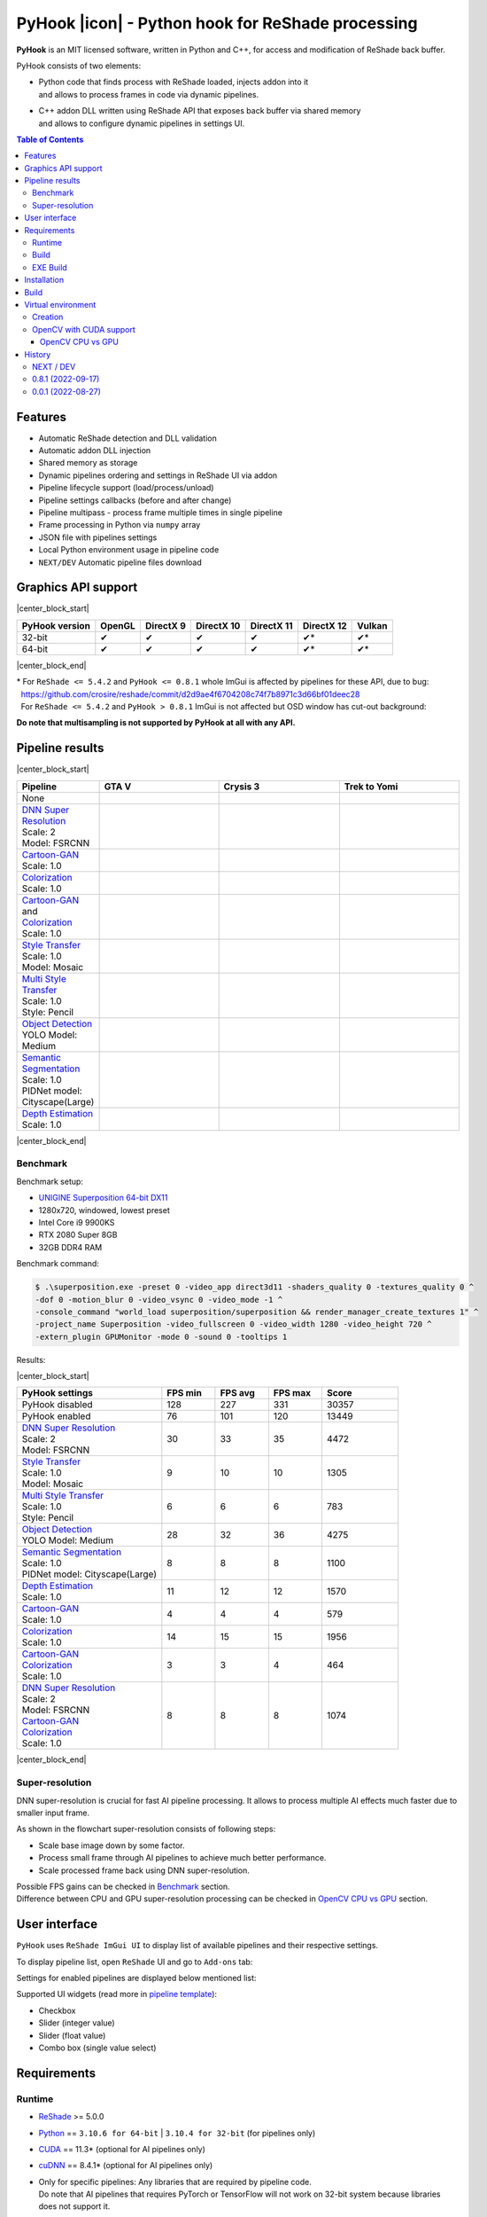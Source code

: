 ==================================================
PyHook |icon| - Python hook for ReShade processing
==================================================

**PyHook** is an MIT licensed software, written in Python and C++, for access and
modification of ReShade back buffer.

PyHook consists of two elements:

- | Python code that finds process with ReShade loaded, injects addon into it
  | and allows to process frames in code via dynamic pipelines.
- | C++ addon DLL written using ReShade API that exposes back buffer via shared memory
  | and allows to configure dynamic pipelines in settings UI.

.. contents:: **Table of Contents**

Features
========

- Automatic ReShade detection and DLL validation
- Automatic addon DLL injection
- Shared memory as storage
- Dynamic pipelines ordering and settings in ReShade UI via addon
- Pipeline lifecycle support (load/process/unload)
- Pipeline settings callbacks (before and after change)
- Pipeline multipass - process frame multiple times in single pipeline
- Frame processing in Python via ``numpy`` array
- JSON file with pipelines settings
- Local Python environment usage in pipeline code
- ``NEXT/DEV`` Automatic pipeline files download

Graphics API support
====================

|center_block_start|

+----------------+--------+-----------+------------+------------+------------+--------+
| PyHook version | OpenGL | DirectX 9 | DirectX 10 | DirectX 11 | DirectX 12 | Vulkan |
+================+========+===========+============+============+============+========+
| 32-bit         | ✔      | ✔         | ✔          | ✔          | ✔*         | ✔*     |
+----------------+--------+-----------+------------+------------+------------+--------+
| 64-bit         | ✔      | ✔         | ✔          | ✔          | ✔*         | ✔*     |
+----------------+--------+-----------+------------+------------+------------+--------+

|center_block_end|

| \* For ``ReShade <= 5.4.2`` and ``PyHook <= 0.8.1`` whole ImGui is affected by pipelines for these API, due to bug:
| |nbsp| https://github.com/crosire/reshade/commit/d2d9ae4f6704208c74f7b8971c3d66bf01deec28
| |nbsp| For ``ReShade <= 5.4.2`` and ``PyHook > 0.8.1`` ImGui is not affected but OSD window has cut-out background:
.. raw:: html

   <p align="center">
      <img src="https://raw.githubusercontent.com/dwojtasik/PyHook/main/docs/images/osd_bug.jpg" alt="Go to /docs/images/osd_bug.jpg">
   </p>

**Do note that multisampling is not supported by PyHook at all with any API.**

Pipeline results
================

|center_block_start|

.. list-table::
   :widths: 10 30 30 30
   :header-rows: 1

   * - Pipeline
     - GTA V
     - Crysis 3
     - Trek to Yomi
   * - None
     - .. image:: https://raw.githubusercontent.com/dwojtasik/PyHook/main/PyHook/pipelines/test_static_img/gta5.jpg
          :alt: PyHook/pipelines/test_static_img/gta5.jpg
     - .. image:: https://raw.githubusercontent.com/dwojtasik/PyHook/main/PyHook/pipelines/test_static_img/crysis3.jpg
          :alt: PyHook/pipelines/test_static_img/crysis3.jpg
     - .. image:: https://raw.githubusercontent.com/dwojtasik/PyHook/main/PyHook/pipelines/test_static_img/trek_to_yomi.jpg
          :alt: PyHook/pipelines/test_static_img/trek_to_yomi.jpg
   * - | `DNN Super Resolution <https://github.com/dwojtasik/PyHook/blob/main/PyHook/pipelines/ai_dnn_super_resolution.py>`_
       | Scale: 2
       | Model: FSRCNN
     - .. image:: https://raw.githubusercontent.com/dwojtasik/PyHook/main/docs/images/gta5_superres.jpg
          :target: https://dwojtasik.github.io/PyHook/?imgl=https://raw.githubusercontent.com/dwojtasik/PyHook/main/PyHook/pipelines/test_static_img/gta5.jpg&imgr=https://raw.githubusercontent.com/dwojtasik/PyHook/main/docs/images/gta5_superres.jpg&labl=Base&labr=DNN%20Super%20Resolution
          :alt: docs/images/gta5_superres.jpg
     - .. image:: https://raw.githubusercontent.com/dwojtasik/PyHook/main/docs/images/crysis3_superres.jpg
          :target: https://dwojtasik.github.io/PyHook/?imgl=https://raw.githubusercontent.com/dwojtasik/PyHook/main/PyHook/pipelines/test_static_img/crysis3.jpg&imgr=https://raw.githubusercontent.com/dwojtasik/PyHook/main/docs/images/crysis3_superres.jpg&labl=Base&labr=DNN%20Super%20Resolution
          :alt: docs/images/crysis3_superres.jpg
     - .. image:: https://raw.githubusercontent.com/dwojtasik/PyHook/main/docs/images/trek_to_yomi_superres.jpg
          :target: https://dwojtasik.github.io/PyHook/?imgl=https://raw.githubusercontent.com/dwojtasik/PyHook/main/PyHook/pipelines/test_static_img/trek_to_yomi.jpg&imgr=https://raw.githubusercontent.com/dwojtasik/PyHook/main/docs/images/trek_to_yomi_superres.jpg&labl=Base&labr=DNN%20Super%20Resolution
          :alt: docs/images/trek_to_yomi_superres.jpg
   * - | `Cartoon-GAN <https://github.com/dwojtasik/PyHook/blob/main/PyHook/pipelines/ai_cartoon_gan.py>`_
       | Scale: 1.0
     - .. image:: https://raw.githubusercontent.com/dwojtasik/PyHook/main/docs/images/gta5_cartoon.jpg
          :target: https://dwojtasik.github.io/PyHook/?imgl=https://raw.githubusercontent.com/dwojtasik/PyHook/main/PyHook/pipelines/test_static_img/gta5.jpg&imgr=https://raw.githubusercontent.com/dwojtasik/PyHook/main/docs/images/gta5_cartoon.jpg&labl=Base&labr=Cartoon-GAN
          :alt: docs/images/gta5_cartoon.jpg
     - .. image:: https://raw.githubusercontent.com/dwojtasik/PyHook/main/docs/images/crysis3_cartoon.jpg
          :target: https://dwojtasik.github.io/PyHook/?imgl=https://raw.githubusercontent.com/dwojtasik/PyHook/main/PyHook/pipelines/test_static_img/crysis3.jpg&imgr=https://raw.githubusercontent.com/dwojtasik/PyHook/main/docs/images/crysis3_cartoon.jpg&labl=Base&labr=Cartoon-GAN
          :alt: docs/images/crysis3_cartoon.jpg
     - .. image:: https://raw.githubusercontent.com/dwojtasik/PyHook/main/docs/images/trek_to_yomi_cartoon.jpg
          :target: https://dwojtasik.github.io/PyHook/?imgl=https://raw.githubusercontent.com/dwojtasik/PyHook/main/PyHook/pipelines/test_static_img/trek_to_yomi.jpg&imgr=https://raw.githubusercontent.com/dwojtasik/PyHook/main/docs/images/trek_to_yomi_cartoon.jpg&labl=Base&labr=Cartoon-GAN
          :alt: docs/images/trek_to_yomi_cartoon.jpg
   * - | `Colorization <https://github.com/dwojtasik/PyHook/blob/main/PyHook/pipelines/ai_colorization.py>`_
       | Scale: 1.0
     - .. image:: https://raw.githubusercontent.com/dwojtasik/PyHook/main/docs/images/gta5_colorization.jpg
          :target: https://dwojtasik.github.io/PyHook/?imgl=https://raw.githubusercontent.com/dwojtasik/PyHook/main/PyHook/pipelines/test_static_img/gta5.jpg&imgr=https://raw.githubusercontent.com/dwojtasik/PyHook/main/docs/images/gta5_colorization.jpg&labl=Base&labr=Colorization
          :alt: docs/images/gta5_colorization.jpg
     - .. image:: https://raw.githubusercontent.com/dwojtasik/PyHook/main/docs/images/crysis3_colorization.jpg
          :target: https://dwojtasik.github.io/PyHook/?imgl=https://raw.githubusercontent.com/dwojtasik/PyHook/main/PyHook/pipelines/test_static_img/crysis3.jpg&imgr=https://raw.githubusercontent.com/dwojtasik/PyHook/main/docs/images/crysis3_colorization.jpg&labl=Base&labr=Colorization
          :alt: docs/images/crysis3_colorization.jpg
     - .. image:: https://raw.githubusercontent.com/dwojtasik/PyHook/main/docs/images/trek_to_yomi_colorization.jpg
          :target: https://dwojtasik.github.io/PyHook/?imgl=https://raw.githubusercontent.com/dwojtasik/PyHook/main/PyHook/pipelines/test_static_img/trek_to_yomi.jpg&imgr=https://raw.githubusercontent.com/dwojtasik/PyHook/main/docs/images/trek_to_yomi_colorization.jpg&labl=Base&labr=Colorization
          :alt: docs/images/trek_to_yomi_colorization.jpg
   * - | `Cartoon-GAN <https://github.com/dwojtasik/PyHook/blob/main/PyHook/pipelines/ai_cartoon_gan.py>`_
       | and
       | `Colorization <https://github.com/dwojtasik/PyHook/blob/main/PyHook/pipelines/ai_colorization.py>`_
       | Scale: 1.0
     - .. image:: https://raw.githubusercontent.com/dwojtasik/PyHook/main/docs/images/gta5_cartoon+colorization.jpg
          :target: https://dwojtasik.github.io/PyHook/?imgl=https://raw.githubusercontent.com/dwojtasik/PyHook/main/PyHook/pipelines/test_static_img/gta5.jpg&imgr=https://raw.githubusercontent.com/dwojtasik/PyHook/main/docs/images/gta5_cartoon+colorization.jpg&labl=Base&labr=Cartoon-GAN%20and%20Colorization
          :alt: docs/images/gta5_cartoon+colorization.jpg
     - .. image:: https://raw.githubusercontent.com/dwojtasik/PyHook/main/docs/images/crysis3_cartoon+colorization.jpg
          :target: https://dwojtasik.github.io/PyHook/?imgl=https://raw.githubusercontent.com/dwojtasik/PyHook/main/PyHook/pipelines/test_static_img/crysis3.jpg&imgr=https://raw.githubusercontent.com/dwojtasik/PyHook/main/docs/images/crysis3_cartoon+colorization.jpg&labl=Base&labr=Cartoon-GAN%20and%20Colorization
          :alt: docs/images/crysis3_cartoon+colorization.jpg
     - .. image:: https://raw.githubusercontent.com/dwojtasik/PyHook/main/docs/images/trek_to_yomi_cartoon+colorization.jpg
          :target: https://dwojtasik.github.io/PyHook/?imgl=https://raw.githubusercontent.com/dwojtasik/PyHook/main/PyHook/pipelines/test_static_img/trek_to_yomi.jpg&imgr=https://raw.githubusercontent.com/dwojtasik/PyHook/main/docs/images/trek_to_yomi_cartoon+colorization.jpg&labl=Base&labr=Cartoon-GAN%20and%20Colorization
          :alt: docs/images/trek_to_yomi_cartoon+colorization.jpg
   * - | `Style Transfer <https://github.com/dwojtasik/PyHook/blob/main/PyHook/pipelines/ai_style_transfer.py>`_
       | Scale: 1.0
       | Model: Mosaic
     - .. image:: https://raw.githubusercontent.com/dwojtasik/PyHook/main/docs/images/gta5_style_mosaic.jpg
          :target: https://dwojtasik.github.io/PyHook/?imgl=https://raw.githubusercontent.com/dwojtasik/PyHook/main/PyHook/pipelines/test_static_img/gta5.jpg&imgr=https://raw.githubusercontent.com/dwojtasik/PyHook/main/docs/images/gta5_style_mosaic.jpg&labl=Base&labr=Style%20Transfer
          :alt: docs/images/gta5_style_mosaic.jpg
     - .. image:: https://raw.githubusercontent.com/dwojtasik/PyHook/main/docs/images/crysis3_style_mosaic.jpg
          :target: https://dwojtasik.github.io/PyHook/?imgl=https://raw.githubusercontent.com/dwojtasik/PyHook/main/PyHook/pipelines/test_static_img/crysis3.jpg&imgr=https://raw.githubusercontent.com/dwojtasik/PyHook/main/docs/images/crysis3_style_mosaic.jpg&labl=Base&labr=Style%20Transfer
          :alt: docs/images/crysis3_style_mosaic.jpg
     - .. image:: https://raw.githubusercontent.com/dwojtasik/PyHook/main/docs/images/trek_to_yomi_style_mosaic.jpg
          :target: https://dwojtasik.github.io/PyHook/?imgl=https://raw.githubusercontent.com/dwojtasik/PyHook/main/PyHook/pipelines/test_static_img/trek_to_yomi.jpg&imgr=https://raw.githubusercontent.com/dwojtasik/PyHook/main/docs/images/trek_to_yomi_style_mosaic.jpg&labl=Base&labr=Style%20Transfer
          :alt: docs/images/trek_to_yomi_style_mosaic.jpg
   * - | `Multi Style Transfer <https://github.com/dwojtasik/PyHook/blob/main/PyHook/pipelines/ai_multi_style_transfer.py>`_
       | Scale: 1.0
       | Style: Pencil
     - .. image:: https://raw.githubusercontent.com/dwojtasik/PyHook/main/docs/images/gta5_style_pencil.jpg
          :target: https://dwojtasik.github.io/PyHook/?imgl=https://raw.githubusercontent.com/dwojtasik/PyHook/main/PyHook/pipelines/test_static_img/gta5.jpg&imgr=https://raw.githubusercontent.com/dwojtasik/PyHook/main/docs/images/gta5_style_pencil.jpg&labl=Base&labr=Multi%20Style%20Transfer
          :alt: docs/images/gta5_style_pencil.jpg
     - .. image:: https://raw.githubusercontent.com/dwojtasik/PyHook/main/docs/images/crysis3_style_pencil.jpg
          :target: https://dwojtasik.github.io/PyHook/?imgl=https://raw.githubusercontent.com/dwojtasik/PyHook/main/PyHook/pipelines/test_static_img/crysis3.jpg&imgr=https://raw.githubusercontent.com/dwojtasik/PyHook/main/docs/images/crysis3_style_pencil.jpg&labl=Base&labr=Multi%20Style%20Transfer
          :alt: docs/images/crysis3_style_pencil.jpg
     - .. image:: https://raw.githubusercontent.com/dwojtasik/PyHook/main/docs/images/trek_to_yomi_style_pencil.jpg
          :target: https://dwojtasik.github.io/PyHook/?imgl=https://raw.githubusercontent.com/dwojtasik/PyHook/main/PyHook/pipelines/test_static_img/trek_to_yomi.jpg&imgr=https://raw.githubusercontent.com/dwojtasik/PyHook/main/docs/images/trek_to_yomi_style_pencil.jpg&labl=Base&labr=Multi%20Style%20Transfer
          :alt: docs/images/trek_to_yomi_style_pencil.jpg
   * - | `Object Detection <https://github.com/dwojtasik/PyHook/blob/main/PyHook/pipelines/ai_object_detection.py>`_
       | YOLO Model: Medium
     - .. image:: https://raw.githubusercontent.com/dwojtasik/PyHook/main/docs/images/gta5_yolo.jpg
          :target: https://dwojtasik.github.io/PyHook/?imgl=https://raw.githubusercontent.com/dwojtasik/PyHook/main/PyHook/pipelines/test_static_img/gta5.jpg&imgr=https://raw.githubusercontent.com/dwojtasik/PyHook/main/docs/images/gta5_yolo.jpg&labl=Base&labr=Object%20Detection
          :alt: docs/images/gta5_yolo.jpg
     - .. image:: https://raw.githubusercontent.com/dwojtasik/PyHook/main/docs/images/crysis3_yolo.jpg
          :target: https://dwojtasik.github.io/PyHook/?imgl=https://raw.githubusercontent.com/dwojtasik/PyHook/main/PyHook/pipelines/test_static_img/crysis3.jpg&imgr=https://raw.githubusercontent.com/dwojtasik/PyHook/main/docs/images/crysis3_yolo.jpg&labl=Base&labr=Object%20Detection
          :alt: docs/images/crysis3_yolo.jpg
     - .. image:: https://raw.githubusercontent.com/dwojtasik/PyHook/main/docs/images/trek_to_yomi_yolo.jpg
          :target: https://dwojtasik.github.io/PyHook/?imgl=https://raw.githubusercontent.com/dwojtasik/PyHook/main/PyHook/pipelines/test_static_img/trek_to_yomi.jpg&imgr=https://raw.githubusercontent.com/dwojtasik/PyHook/main/docs/images/trek_to_yomi_yolo.jpg&labl=Base&labr=Object%20Detection
          :alt: docs/images/trek_to_yomi_yolo.jpg
   * - | `Semantic Segmentation <https://github.com/dwojtasik/PyHook/blob/main/PyHook/pipelines/ai_semantic_segmentation.py>`_
       | Scale: 1.0
       | PIDNet model: Cityscape(Large)
     - .. image:: https://raw.githubusercontent.com/dwojtasik/PyHook/main/docs/images/gta5_segmentation.jpg
          :target: https://dwojtasik.github.io/PyHook/?imgl=https://raw.githubusercontent.com/dwojtasik/PyHook/main/PyHook/pipelines/test_static_img/gta5.jpg&imgr=https://raw.githubusercontent.com/dwojtasik/PyHook/main/docs/images/gta5_segmentation.jpg&labl=Base&labr=Semantic%20Segmentation
          :alt: docs/images/gta5_segmentation.jpg
     - .. image:: https://raw.githubusercontent.com/dwojtasik/PyHook/main/docs/images/crysis3_segmentation.jpg
          :target: https://dwojtasik.github.io/PyHook/?imgl=https://raw.githubusercontent.com/dwojtasik/PyHook/main/PyHook/pipelines/test_static_img/crysis3.jpg&imgr=https://raw.githubusercontent.com/dwojtasik/PyHook/main/docs/images/crysis3_segmentation.jpg&labl=Base&labr=Semantic%20Segmentation
          :alt: docs/images/crysis3_segmentation.jpg
     - .. image:: https://raw.githubusercontent.com/dwojtasik/PyHook/main/docs/images/trek_to_yomi_segmentation.jpg
          :target: https://dwojtasik.github.io/PyHook/?imgl=https://raw.githubusercontent.com/dwojtasik/PyHook/main/PyHook/pipelines/test_static_img/trek_to_yomi.jpg&imgr=https://raw.githubusercontent.com/dwojtasik/PyHook/main/docs/images/trek_to_yomi_segmentation.jpg&labl=Base&labr=Semantic%20Segmentation
          :alt: docs/images/trek_to_yomi_segmentation.jpg
   * - | `Depth Estimation <https://github.com/dwojtasik/PyHook/blob/main/PyHook/pipelines/ai_depth_estimation.py>`_
       | Scale: 1.0
     - .. image:: https://raw.githubusercontent.com/dwojtasik/PyHook/main/docs/images/gta5_depth.jpg
          :target: https://dwojtasik.github.io/PyHook/?imgl=https://raw.githubusercontent.com/dwojtasik/PyHook/main/PyHook/pipelines/test_static_img/gta5.jpg&imgr=https://raw.githubusercontent.com/dwojtasik/PyHook/main/docs/images/gta5_depth.jpg&labl=Base&labr=Depth%20Estimation
          :alt: docs/images/gta5_depth.jpg
     - .. image:: https://raw.githubusercontent.com/dwojtasik/PyHook/main/docs/images/crysis3_depth.jpg
          :target: https://dwojtasik.github.io/PyHook/?imgl=https://raw.githubusercontent.com/dwojtasik/PyHook/main/PyHook/pipelines/test_static_img/crysis3.jpg&imgr=https://raw.githubusercontent.com/dwojtasik/PyHook/main/docs/images/crysis3_depth.jpg&labl=Base&labr=Depth%20Estimation
          :alt: docs/images/crysis3_depth.jpg
     - .. image:: https://raw.githubusercontent.com/dwojtasik/PyHook/main/docs/images/trek_to_yomi_depth.jpg
          :target: https://dwojtasik.github.io/PyHook/?imgl=https://raw.githubusercontent.com/dwojtasik/PyHook/main/PyHook/pipelines/test_static_img/trek_to_yomi.jpg&imgr=https://raw.githubusercontent.com/dwojtasik/PyHook/main/docs/images/trek_to_yomi_depth.jpg&labl=Base&labr=Depth%20Estimation
          :alt: docs/images/trek_to_yomi_depth.jpg

|center_block_end|

Benchmark
---------

Benchmark setup:

- `UNIGINE Superposition 64-bit DX11 <https://benchmark.unigine.com/superposition>`_
- 1280x720, windowed, lowest preset
- Intel Core i9 9900KS
- RTX 2080 Super 8GB
- 32GB DDR4 RAM

Benchmark command:

.. code-block:: powershell

    $ .\superposition.exe -preset 0 -video_app direct3d11 -shaders_quality 0 -textures_quality 0 ^
    -dof 0 -motion_blur 0 -video_vsync 0 -video_mode -1 ^
    -console_command "world_load superposition/superposition && render_manager_create_textures 1" ^
    -project_name Superposition -video_fullscreen 0 -video_width 1280 -video_height 720 ^
    -extern_plugin GPUMonitor -mode 0 -sound 0 -tooltips 1

Results:

|center_block_start|

.. list-table::
   :widths: 38 14 14 14 20
   :header-rows: 1

   * - PyHook settings
     - FPS min
     - FPS avg
     - FPS max
     - Score
   * - PyHook disabled
     - 128
     - 227
     - 331
     - 30357
   * - PyHook enabled
     - 76
     - 101
     - 120
     - 13449
   * - | `DNN Super Resolution <https://github.com/dwojtasik/PyHook/blob/main/PyHook/pipelines/ai_dnn_super_resolution.py>`_
       | Scale: 2
       | Model: FSRCNN
     - 30
     - 33
     - 35
     - 4472
   * - | `Style Transfer <https://github.com/dwojtasik/PyHook/blob/main/PyHook/pipelines/ai_style_transfer.py>`_
       | Scale: 1.0
       | Model: Mosaic
     - 9
     - 10
     - 10
     - 1305
   * - | `Multi Style Transfer <https://github.com/dwojtasik/PyHook/blob/main/PyHook/pipelines/ai_multi_style_transfer.py>`_
       | Scale: 1.0
       | Style: Pencil
     - 6
     - 6
     - 6
     - 783
   * - | `Object Detection <https://github.com/dwojtasik/PyHook/blob/main/PyHook/pipelines/ai_object_detection.py>`_
       | YOLO Model: Medium
     - 28
     - 32
     - 36
     - 4275
   * - | `Semantic Segmentation <https://github.com/dwojtasik/PyHook/blob/main/PyHook/pipelines/ai_semantic_segmentation.py>`_
       | Scale: 1.0
       | PIDNet model: Cityscape(Large)
     - 8
     - 8
     - 8
     - 1100
   * - | `Depth Estimation <https://github.com/dwojtasik/PyHook/blob/main/PyHook/pipelines/ai_depth_estimation.py>`_
       | Scale: 1.0
     - 11
     - 12
     - 12
     - 1570
   * - | `Cartoon-GAN <https://github.com/dwojtasik/PyHook/blob/main/PyHook/pipelines/ai_cartoon_gan.py>`_
       | Scale: 1.0
     - 4
     - 4
     - 4
     - 579
   * - | `Colorization <https://github.com/dwojtasik/PyHook/blob/main/PyHook/pipelines/ai_colorization.py>`_
       | Scale: 1.0
     - 14
     - 15
     - 15
     - 1956
   * - | `Cartoon-GAN <https://github.com/dwojtasik/PyHook/blob/main/PyHook/pipelines/ai_cartoon_gan.py>`_
       | `Colorization <https://github.com/dwojtasik/PyHook/blob/main/PyHook/pipelines/ai_colorization.py>`_
       | Scale: 1.0
     - 3
     - 3
     - 4
     - 464
   * - | `DNN Super Resolution <https://github.com/dwojtasik/PyHook/blob/main/PyHook/pipelines/ai_dnn_super_resolution.py>`_
       | Scale: 2
       | Model: FSRCNN
       | `Cartoon-GAN <https://github.com/dwojtasik/PyHook/blob/main/PyHook/pipelines/ai_cartoon_gan.py>`_
       | `Colorization <https://github.com/dwojtasik/PyHook/blob/main/PyHook/pipelines/ai_colorization.py>`_
       | Scale: 1.0
     - 8
     - 8
     - 8
     - 1074

|center_block_end|

Super-resolution
----------------

DNN super-resolution is crucial for fast AI pipeline processing. It allows to process multiple AI effects much faster due to smaller input frame.

.. raw:: html

   <p align="center">
      <img src="https://raw.githubusercontent.com/dwojtasik/PyHook/main/docs/images/sr_flow.jpg" alt="Go to /docs/images/sr_flow.jpg">
   </p>

As shown in the flowchart super-resolution consists of following steps:

- Scale base image down by some factor.
- Process small frame through AI pipelines to achieve much better performance.
- Scale processed frame back using DNN super-resolution.

| Possible FPS gains can be checked in `Benchmark <#benchmark>`_ section.
| Difference between CPU and GPU super-resolution processing can be checked in `OpenCV CPU vs GPU <#opencv-cpu-vs-gpu>`_ section.

User interface
==============

``PyHook`` uses ``ReShade ImGui UI`` to display list of available pipelines and their respective settings.

To display pipeline list, open ``ReShade`` UI and go to ``Add-ons`` tab:

.. raw:: html

   <p align="center">
      <img src="https://raw.githubusercontent.com/dwojtasik/PyHook/main/docs/images/ui_pipeline_list.jpg" alt="Go to /docs/images/ui_pipeline_list.jpg">
   </p>

Settings for enabled pipelines are displayed below mentioned list:

.. raw:: html

   <p align="center">
      <img src="https://raw.githubusercontent.com/dwojtasik/PyHook/main/docs/images/ui_settings.jpg" alt="Go to /docs/images/ui_settings.jpg">
   </p>

Supported UI widgets (read more in `pipeline template <https://github.com/dwojtasik/PyHook/blob/main/PyHook/pipelines/pipeline_template>`_):

- Checkbox
- Slider (integer value)
- Slider (float value)
- Combo box (single value select)

Requirements
============

Runtime
-------
- `ReShade <https://reshade.me/>`_ >= 5.0.0
- `Python <https://www.python.org/>`_ == ``3.10.6 for 64-bit`` | ``3.10.4 for 32-bit`` (for pipelines only)
- `CUDA <https://developer.nvidia.com/cuda-zone>`_ == 11.3\* (optional for AI pipelines only)
- `cuDNN <https://developer.nvidia.com/cudnn>`_ == 8.4.1\* (optional for AI pipelines only)
- | Only for specific pipelines: Any libraries that are required by pipeline code.
  | Do note that AI pipelines that requires PyTorch or TensorFlow will not work on 32-bit system because libraries does not support it.

\* CUDA and cuDNN version should be last supported by your GPU and pipeline modules.

Build
-----
- Same as runtime, but for ReShade addon only included headers are needed
- `Boost <https://www.boost.org/>`_ == 1.80.0 (used for Boost.Interprocess shared memory)
- `Dear ImGui <https://github.com/ocornut/imgui>`_ == 1.86
- `NumPy <https://pypi.org/project/numpy/>`_ == 1.23.2
- `psutil <https://pypi.org/project/psutil/>`_ == 5.9.2
- `Pyinjector <https://pypi.org/project/pyinjector/>`_ == 1.1.0
- `Requests <https://pypi.org/project/requests/>`_ == 2.28.1

EXE Build
---------
- Same as build
- `PyInstaller <https://pypi.org/project/pyinstaller/>`_ == 5.3
- `Python Standard Library List <https://pypi.org/project/stdlib-list/>`_ == 0.8.0

Installation
============

You can download selected binary files from `Releases <https://github.com/dwojtasik/pyhook/releases/latest>`_.

1. Download and unpack zip catalog with PyHook executable, addon and pipelines.
2. | Prepare Python local environment (read more in `Virtual environment <#virtual-environment>`_) and download pipelines files if needed.
   | Pipelines has own directories with ``download.txt`` file that has list of files to download.
3. Start game with `ReShade <https://reshade.me/>`_ installed.
4. Start PyHook.exe.

For custom pipelines (e.g. AI ones) install requirements and setup ENV variables that points to Python3 binary in required version.

Available ENV variables:

- ``LOCAL_PYTHON_32`` (path to 32-bit Python)
- ``LOCAL_PYTHON_64`` (path to 64-bit Python)
- ``LOCAL_PYTHON`` (fallback path if none of above is set)

Models for pipelines can be downloaded by links from ``download.txt`` that are supplied in their respective directory.

If antyvirus detects PyHook as dangerous software add exception for it because it is due to DLL injection capabilities.

Build
=====

To build PyHook simply run ``build.bat`` in `Anaconda <https://www.anaconda.com/>`_ Prompt.

If any Python package is missing try to update your conda environment and add conda-forge channel:

.. code-block:: powershell

    $ conda config --add channels conda-forge

To build PyHook addon download `Boost <https://www.boost.org/>`_ and place header files in Addon/include.
Then open \*.sln project and build given release.

Virtual environment
===================

Creation
--------

PyHook allows to freely use virtual environment from `Anaconda <https://www.anaconda.com/>`_.

To create virtual env (64-bit) u can use following commands in Anaconda Prompt:

.. code-block:: powershell

    $ conda create -n pyhook64env python=3.10.6 -y
    $ conda activate pyhook64env
    $ conda install pip -y
    $ pip install -r any_pipeline.requirements.txt
    $ conda deactivate

For 32-bit different Python version have to be used (no new version at the time of writing):

.. code-block:: powershell

    $ set CONDA_FORCE_32BIT=1                         // Only for 64-bit system
    $ conda create -n pyhook32env python=3.10.4 -y
    $ conda activate pyhook32env
    $ conda install pip -y
    $ pip install -r any_pipeline.requirements.txt
    $ conda deactivate
    $ set CONDA_FORCE_32BIT=                          // Only for 64-bit system

When virtual environment is ready to be used, copy it's Python executable path and set system environment variables
described in `Installation <#installation>`_.

OpenCV with CUDA support
------------------------

| OpenCV Python module is not shipped with CUDA support by default so you have to build it from the source.
| To do this install all requirements listed below:

- `Anaconda <https://www.anaconda.com/>`_ for virual environment
- `CUDA <https://developer.nvidia.com/cuda-zone>`_ == 11.3 (or last supported by your GPU and pipeline modules)
- `cuDNN <https://developer.nvidia.com/cudnn>`_ == 8.4.1 (or last supported by your CUDA version)
- `Visual Studio <https://visualstudio.microsoft.com/pl/vs/community/>`_ >= 16 with C++ support
- `git <https://git-scm.com/>`_ for version control
- `CMake <https://cmake.org/>`_ for source build

After installation make sure that following environment variables are set:

- ``CUDA_PATH`` (e.g. "C:\\Program Files\\NVIDIA GPU Computing Toolkit\\CUDA\\v11.3")
- | ``PATH`` with paths to CUDA + cuDNN and CMake, e.g.:
  | "C:\\Program Files\\NVIDIA GPU Computing Toolkit\\CUDA\\v11.3\\bin"
  | "C:\\Program Files\\CMake\\bin"

When requirements are set, run Anaconda Prompt and follow code from file:
`build_opencv_cuda.bat <https://github.com/dwojtasik/PyHook/blob/main/docs/build_opencv_cuda.bat>`_

After build new environment variables have to be set:

- ``OpenCV_DIR`` (e.g. "C:\\OpenCV\\OpenCV-4.6.0")
- ``PATH``, add path to OpenCV built binaries (e.g. "C:\\OpenCV\\OpenCV-4.6.0\\x64\\vc16\\bin")
- ``OPENCV_LOG_LEVEL`` "ERROR", to suppress warning messages

| To verify that OpenCV was built with CUDA support, restart Anaconda Prompt, enable OpenCV virtual env and use following code in it's Python:
| NOTE: Env from ``build_opencv_cuda.bat`` has name ``opencv_build``.

.. code-block:: python

    >>> import cv2
    >>> print(cv2.cuda.getCudaEnabledDeviceCount())
    >>> print(cv2.getBuildInformation())


| For first print output should be greater than 0.
| In second print output find following fragment with 2x YES:

.. raw:: html

   <p align="center">
      <img src="https://raw.githubusercontent.com/dwojtasik/PyHook/main/docs/images/cv2_cuda.jpg" alt="Go to /docs/images/cv2_cuda.jpg">
   </p>

| The last step is to connect ``OpenCV`` to ``PyHook``. To do this setup ``LOCAL_PYTHON_64`` to executable file from OpenCV virual environment.
| Executable path can be read from python itself:

.. code-block:: python

    >>> import sys
    >>> print(sys.executable)
    'C:\\Users\\xyz\\anaconda3\\envs\\opencv_build\\python.exe'

OpenCV CPU vs GPU
*****************

`DNN Super Resolution pipeline <https://github.com/dwojtasik/PyHook/blob/main/PyHook/pipelines/ai_dnn_super_resolution.py>`_
supports both CPU and GPU OpenCV versions and will be used as benchmark.

Benchmark setup:

- Game @ 1280x720 resolution, 60 FPS
- DNN Super Resolution pipeline with `FSRCNN <https://github.com/Saafke/FSRCNN_Tensorflow>`_ model
- Intel Core i9 9900KS
- RTX 2080 Super 8GB
- 32GB DDR4 RAM

Results:

|center_block_start|

+-------------+--------+-----------+------------+-------------+--------+
| DNN version | FPS    | GPU Usage | GPU Mem MB | CPU Usage % | RAM MB |
+=============+========+===========+============+=============+========+
| CPU 2x      | 8      | 2%        | 0          | 75          | 368    |
+-------------+--------+-----------+------------+-------------+--------+
| CPU 3x      | 16     | 4%        | 0          | 67          | 257    |
+-------------+--------+-----------+------------+-------------+--------+
| CPU 4x      | 24     | 5%        | 0          | 60          | 216    |
+-------------+--------+-----------+------------+-------------+--------+
| GPU CUDA 2x | 35     | 27%       | 697        | 12          | 1440   |
+-------------+--------+-----------+------------+-------------+--------+
| GPU CUDA 3x | 37     | 21%       | 617        | 12          | 1354   |
+-------------+--------+-----------+------------+-------------+--------+
| GPU CUDA 4x | 41     | 17%       | 601        | 12          | 1289   |
+-------------+--------+-----------+------------+-------------+--------+

|center_block_end|

NOTE: Values in ``GPU Mem MB`` and ``RAM MB`` contains memory loaded by pipeline only (game not included).

Conclusion:

GPU support allows to achieve over ``4x better performance`` for best quality (2x) DNN super resolution and almost 2x for worst (4x).

History
=======

NEXT / DEV
----------
- Added PyHook settings file.
- Fixed ImGui beeing affected for ReShade version up to 5.4.2.
- Added AI depth estimation pipeline example using https://github.com/wolverinn/Depth-Estimation-PyTorch
- Added AI semantic segmantation pipeline example using https://github.com/XuJiacong/PIDNet
- Fixed float inaccuracy in pipeline settings.
- Added AI object detection pipeline example using https://github.com/ultralytics/yolov5
- Added AI style transfer pipeline example using https://github.com/zhanghang1989/PyTorch-Multi-Style-Transfer
- Added automatic pipeline files download on startup.

0.8.1 (2022-09-17)
------------------
- Added support for DirectX 12 and Vulkan with fallback for older ReShade version.
- Added support for Vulkan DLL names.
- Added AI super resolution example using OpenCV DNN super resolution.
- Added multistage (multiple passes per frame) pipelines support.
- Improved error handling in ReShade addon.
- Added error notification on settings save.
- Improved synchronization between PyHook and addon.
- Added OpenGL support.
- Added multiple texture formats support.
- Added logs removal from DLL loading.
- Added JSON settings for pipelines.
- Added combo box selection in settings UI.
- Added AI colorization pipeline example using https://github.com/richzhang/colorization
- Added AI Cartoon-GAN pipeline example using https://github.com/FilipAndersson245/cartoon-gan
- Added dynamic modules load from local Python environment.
- Added fallback to manual PID supply.
- Updated pipeline template.
- Added new callbacks for settings changes (before and after change).
- Added ReShade UI for pipeline settings in ImGui.
- Added pipeline utils to faster pipeline creation.
- Added dynamic pipeline variables parsing.
- Added shared memory segment for pipeline settings.
- Added AI style transfer pipeline example using https://github.com/mmalotin/pytorch-fast-neural-style-mobilenetV2
- Added pipeline lifecycle support (load/process/unload).
- Added pipeline ordering and selection GUI in ReShade addon UI.
- Added shared memory for configuration.
- Added multisampling error in PyHook.
- Added pipeline processing for dynamic effects loading.
- Added shared data refresh on in-game settings changes.
- Disabled multisampling on swapchain creation.
- Fixed error display on app exit.

0.0.1 (2022-08-27)
------------------
- Initial version.

.. |nbsp| unicode:: U+00A0 .. non-breaking space
.. |center_block_start| raw:: html

    <div align="center">

.. |center_block_end| raw:: html

    </div>

.. |icon| raw:: html

    <img src="https://raw.githubusercontent.com/dwojtasik/PyHook/main/pyhook_icon.ico" alt="Icon" width="34px" height="34px">